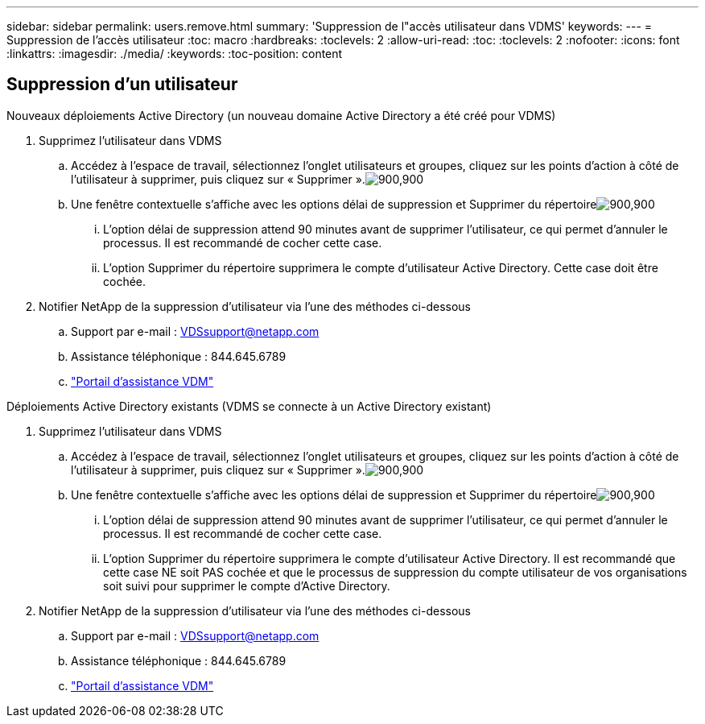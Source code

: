 ---
sidebar: sidebar 
permalink: users.remove.html 
summary: 'Suppression de l"accès utilisateur dans VDMS' 
keywords:  
---
= Suppression de l'accès utilisateur
:toc: macro
:hardbreaks:
:toclevels: 2
:allow-uri-read: 
:toc: 
:toclevels: 2
:nofooter: 
:icons: font
:linkattrs: 
:imagesdir: ./media/
:keywords: 
:toc-position: content




== Suppression d'un utilisateur

.Nouveaux déploiements Active Directory (un nouveau domaine Active Directory a été créé pour VDMS)
. Supprimez l'utilisateur dans VDMS
+
.. Accédez à l'espace de travail, sélectionnez l'onglet utilisateurs et groupes, cliquez sur les points d'action à côté de l'utilisateur à supprimer, puis cliquez sur « Supprimer ».image:users.remove01.png["900,900"]
.. Une fenêtre contextuelle s'affiche avec les options délai de suppression et Supprimer du répertoireimage:users.remove02.png["900,900"]
+
... L'option délai de suppression attend 90 minutes avant de supprimer l'utilisateur, ce qui permet d'annuler le processus. Il est recommandé de cocher cette case.
... L'option Supprimer du répertoire supprimera le compte d'utilisateur Active Directory. Cette case doit être cochée.




. Notifier NetApp de la suppression d'utilisateur via l'une des méthodes ci-dessous
+
.. Support par e-mail : VDSsupport@netapp.com
.. Assistance téléphonique : 844.645.6789
.. link:https://cloudjumper.zendesk.com["Portail d'assistance VDM"]




.Déploiements Active Directory existants (VDMS se connecte à un Active Directory existant)
. Supprimez l'utilisateur dans VDMS
+
.. Accédez à l'espace de travail, sélectionnez l'onglet utilisateurs et groupes, cliquez sur les points d'action à côté de l'utilisateur à supprimer, puis cliquez sur « Supprimer ».image:users.remove01.png["900,900"]
.. Une fenêtre contextuelle s'affiche avec les options délai de suppression et Supprimer du répertoireimage:users.remove03.png["900,900"]
+
... L'option délai de suppression attend 90 minutes avant de supprimer l'utilisateur, ce qui permet d'annuler le processus. Il est recommandé de cocher cette case.
... L'option Supprimer du répertoire supprimera le compte d'utilisateur Active Directory. Il est recommandé que cette case NE soit PAS cochée et que le processus de suppression du compte utilisateur de vos organisations soit suivi pour supprimer le compte d'Active Directory.




. Notifier NetApp de la suppression d'utilisateur via l'une des méthodes ci-dessous
+
.. Support par e-mail : VDSsupport@netapp.com
.. Assistance téléphonique : 844.645.6789
.. link:https://cloudjumper.zendesk.com["Portail d'assistance VDM"]



